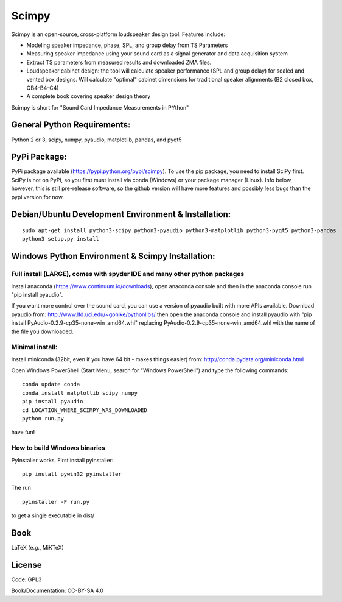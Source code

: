 Scimpy
======

Scimpy is an open-source, cross-platform loudspeaker design tool. Features include:

* Modeling speaker impedance, phase, SPL, and group delay from TS Parameters

* Measuring speaker impedance using your sound card as a signal generator and
  data acquisition system

* Extract TS parameters from measured results and downloaded ZMA files.

* Loudspeaker cabinet design: the tool will calculate speaker performance (SPL
  and group delay) for sealed and vented box designs. Will calculate "optimal"
  cabinet dimensions for traditional speaker alignments (B2 closed box,
  QB4-B4-C4)

* A complete book covering speaker design theory

Scimpy is short for "Sound Card Impedance Measurements in PYthon"

General Python Requirements:
~~~~~~~~~~~~~~~~~~~~~~~~~~~~

Python 2 or 3, scipy, numpy, pyaudio, matplotlib, pandas, and pyqt5

PyPi Package:
~~~~~~~~~~~~~~~~~~~~~~~~~~~~~~~~~~~~~~~~~~~~~~~~~~~~~

PyPi package available (https://pypi.python.org/pypi/scimpy). To use the pip
package, you need to install SciPy first. SciPy is not on PyPi, so you first
must install via conda (Windows) or your package manager (Linux). Info below,
however, this is still pre-release software, so the github version will have
more features and possibly less bugs than the pypi version for now.
 

Debian/Ubuntu Development Environment & Installation:
~~~~~~~~~~~~~~~~~~~~~~~~~~~~~~~~~~~~~~~~~~~~~~~~~~~~~

::

    sudo apt-get install python3-scipy python3-pyaudio python3-matplotlib python3-pyqt5 python3-pandas
    python3 setup.py install


Windows Python Environment & Scimpy Installation:
~~~~~~~~~~~~~~~~~~~~~~~~~~~~~~~~~~~~~~~~~~~~~~~~~



Full install (LARGE), comes with spyder IDE and many other python packages
^^^^^^^^^^^^^^^^^^^^^^^^^^^^^^^^^^^^^^^^^^^^^^^^^^^^^^^^^^^^^^^^^^^^^^^^^^

install anaconda (https://www.continuum.io/downloads), open anaconda
console and then in the anaconda console run "pip install pyaudio".

If you want more control over the sound card, you can use a version of
pyaudio built with more APIs available. Download pyaudio from:
http://www.lfd.uci.edu/~gohlke/pythonlibs/ then open the anaconda
console and install pyaudio with "pip install
PyAudio-0.2.9-cp35-none-win\_amd64.whl" replacing
PyAudio-0.2.9-cp35-none-win\_amd64.whl with the name of the file you
downloaded.

Minimal install:
^^^^^^^^^^^^^^^^

Install miniconda (32bit, even if you have 64 bit - makes things easier)
from: http://conda.pydata.org/miniconda.html

Open Windows PowerShell (Start Menu, search for "Windows PowerShell")
and type the following commands:

::

    conda update conda
    conda install matplotlib scipy numpy
    pip install pyaudio
    cd LOCATION_WHERE_SCIMPY_WAS_DOWNLOADED
    python run.py

have fun!

How to build Windows binaries
^^^^^^^^^^^^^^^^^^^^^^^^^^^^^

PyInstaller works. First install pyinstaller:

::

    pip install pywin32 pyinstaller


The run

::

    pyinstaller -F run.py

to get a single executable in dist/

Book
~~~~

LaTeX (e.g., MiKTeX)

License
~~~~~~~

Code: GPL3

Book/Documentation: CC-BY-SA 4.0
